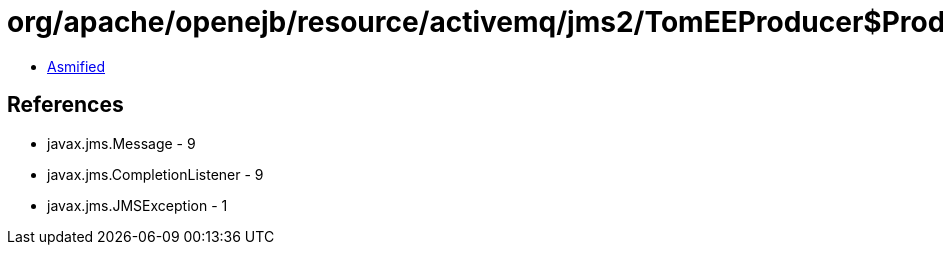 = org/apache/openejb/resource/activemq/jms2/TomEEProducer$ProducerAsyncCallback.class

 - link:TomEEProducer$ProducerAsyncCallback-asmified.java[Asmified]

== References

 - javax.jms.Message - 9
 - javax.jms.CompletionListener - 9
 - javax.jms.JMSException - 1
